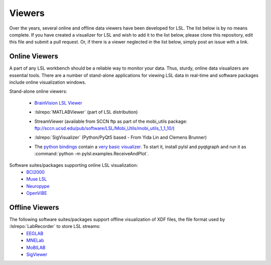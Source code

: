 Viewers
###########################

Over the years,  several online and offline data viewers have been developed for LSL. The list below is by no means complete. If you have created a visualizer for LSL and wish to add it to the list below, please clone this repository, edit this file and submit a pull request. Or, if there is a viewer neglected in the list below, simply post an issue with a link.

Online Viewers
**********************
A part of any LSL workbench should be a reliable way to monitor your data. Thus, sturdy, online data visualizers are essential tools. There are a number of stand-alone applications for viewing LSL data in real-time and software packages include online visualization windows.

Stand-alone online viewers:

  * `BrainVision LSL Viewer <https://www.brainproducts.com/downloads.php?kid=40&tab=3>`__
  
  .. image:: ../images/LSL_BVLSL-Viewer.png
  
  
  * :lslrepo:`MATLABViewer` (part of LSL distribution)
  
  .. image:: ../images/visstream-adapted.png
  
  
  * StreamViewer (available from SCCN ftp as part of the mobi_utils package: ftp://sccn.ucsd.edu/pub/software/LSL/Mobi_Utils/mobi_utils_1_1_10/)
  
  .. image:: ../images/streamviewer.png
  
  
  * :lslrepo:`SigVisualizer` (Python/PyQt5 based - From Yida Lin and Clemens Brunner)
  
  .. image:: ../images/SigVisualizer_demo.gif


  * The `python bindings <https://github.com/labstreaminglayer/liblsl-Python>`__ contain a `very basic visualizer <https://github.com/labstreaminglayer/liblsl-Python/blob/master/pylsl/examples/ReceiveAndPlot.py>`__. To start it, install pylsl and pyqtgraph and run it as :command:`python -m pylsl.examples.ReceiveAndPlot`.


Software suites/packages supporting online LSL visualization:
  * `BCI2000 <http://bci2000.org/>`__
  * `Muse LSL <https://github.com/alexandrebarachant/muse-lsl>`__
  * `Neuropype <https://www.neuropype.io/>`__
  * `OpenViBE <http://openvibe.inria.fr//>`__

Offline Viewers
**********************

The following software suites/packages support offline visualization of XDF files, the file format used by :lslrepo:`LabRecorder` to store LSL streams:
  * `EEGLAB <https://sccn.ucsd.edu/eeglab/index.php>`__
  * `MNELab <https://github.com/cbrnr/mnelab>`__
  * `MoBILAB <https://sccn.ucsd.edu/wiki/MoBILAB>`__
  * `SigViewer <https://github.com/cbrnr/sigviewer>`__
  

  
  

